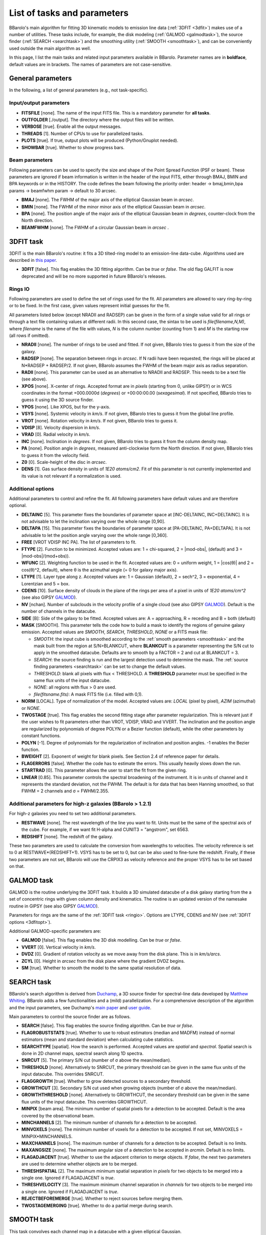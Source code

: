 .. _alltasks:

List of tasks and parameters
############################

BBarolo's main algorithm for fitting 3D kinematic models to emission line data (:ref:`3DFIT <3dfit>`) makes use of a number of utilities. These tasks include, for example, the disk modeling (:ref:`GALMOD <galmodtask>`), the source finder (:ref:`SEARCH <searchtask>`) and the smoothing utility (:ref:`SMOOTH <smoothtask>`), and can be conveniently used outside the main algorithm as well.

In this page, I list the main tasks and related input parameters available in BBarolo. Parameter names are in **boldface**, default values are in brackets. The names of parameters are not case-sensitive.

General parameters
=======================

In the following, a list of general parameters (e.g.\, not task-specific).

Input/output parameters
^^^^^^^^^^^^^^^^^^^^^^^

* **FITSFILE** [none]. The name of the input FITS file. This is a mandatory parameter for **all tasks**.

* **OUTFOLDER** [./output]. The directory where the output files will be written. 

* **VERBOSE** [true]. Enable all the output messages.

* **THREADS** [1]. Number of CPUs to use for parallelized tasks.

* **PLOTS** [true]. If true, output plots will be produced (Python/Gnuplot needed).

* **SHOWBAR** [true]. Whether to show progress bars.

Beam parameters
^^^^^^^^^^^^^^^^^^^^^^^

Following parameters can be used to specify the size and shape of the Point Spread Function (PSF or beam). These parameters are ignored if beam information is written in the header of the input FITS, either through BMAJ, BMIN and BPA keywords or in the HISTORY. The code defines the beam following the priority order: header -> bmaj,bmin,bpa params -> beamfwhm param -> default to 30 arcsec.

* **BMAJ** [none]. The FWHM of the major axis of the elliptical Gaussian beam in *arcsec*. 

* **BMIN** [none]. The FWHM of the minor minor axis of the elliptical Gaussian beam in *arcsec*.

* **BPA** [none]. The position angle of the major axis of the elliptical Gaussian beam in *degrees*, counter-clock from the North direction.

* **BEAMFWHM** [none]. The FWHM of a circular Gaussian beam in *arcsec* . 


.. _3dfit:

3DFIT task
==========

3DFIT is the main BBarolo's routine: it fits a 3D tilted-ring model to an emission-line data-cube. Algorithms used are described in `this paper <http://adsabs.harvard.edu/abs/2015MNRAS.451.3021D>`_.


* **3DFIT** [false]. This flag enables the 3D fitting algorithm. Can be *true* or *false*. The old flag GALFIT is now deprecated and will be no more supported in future BBarolo's releases.

.. _ringio:

Rings IO
^^^^^^^^^^^^^^^^

Following parameters are used to define the set of rings used for the fit. All parameters are allowed to vary ring-by-ring or to be fixed. In the first case, given values represent initial guesses for the fit.

All parameters listed below (except NRADII and RADSEP) can be given in the form of a single value valid for all rings or through a text file containing values at different radii. In this second case, the sintax to be used is *file(filename,N,M)*, where *filename* is the name of the file with values, *N* is the column number (counting from 1) and *M* is the starting row (all rows if omitted).


* **NRADII** [none]. The number of rings to be used and fitted. If not given, BBarolo tries to guess it from the size of the galaxy.

* **RADSEP** [none]. The separation between rings in *arcsec*. If N radii have been requested, the rings will be placed at N*RADSEP + RADSEP/2. If not given, BBarolo assumes the FWHM of the beam major axis as radius separation. 

* **RADII** [none]. This parameter can be used as an alternative to NRADII and RADSEP. This needs to be a text file (see above).

* **XPOS** [none]. X-center of rings. Accepted format are in *pixels* (starting from 0, unlike GIPSY) or in WCS coordinates in the format +000.0000d (*degrees*) or +00:00:00.00 (*sexagesimal*). If not specified, BBarolo tries to guess it using the 3D source finder.

* **YPOS** [none]. Like XPOS, but for the y-axis.

* **VSYS** [none]. Systemic velocity in *km/s*. If not given, BBarolo tries to guess it from the global line profile.

* **VROT** [none]. Rotation velocity in *km/s*. If not given, BBarolo tries to guess it.

* **VDISP** [8]. Velocity dispersion in *km/s*. 

* **VRAD** [0]. Radial velocity in *km/s*. 

* **INC** [none]. Inclination in *degrees*. If not given, BBarolo tries to guess it from the column density map.

* **PA** [none]. Position angle in *degrees*, measured anti-clockwise form the North direction. If not given, BBarolo tries to guess it from the velocity field.

* **Z0** [0]. Scale-height of the disc in *arcsec*. 

* **DENS** [1]. Gas surface density in units of *1E20 atoms/cm2*. Fit of this parameter is not currently implemented and its value is not relevant if a normalization is used. 

.. _3dfitopt:

Additional options
^^^^^^^^^^^^^^^^^^

Additional parameters to control and refine the fit. All following parameters have default values and are therefore optional.

* **DELTAINC** [5]. This parameter fixes the boundaries of parameter space at [INC-DELTAINC, INC+DELTAINC]. It is not advisable to let the inclination varying over the whole range [0,90].

* **DELTAPA** [15]. This parameter fixes the boundaries of parameter space at [PA-DELTAINC, PA+DELTAPA]. It is not advisable to let the position angle varying over the whole range [0,360].

* **FREE** [VROT VDISP INC PA]. The list of parameters to fit.

* **FTYPE** [2]. Function to be minimized. Accepted values are: 1 = chi-squared, 2 = \|mod-obs\|, (default) and 3 = \|mod-obs\|/(mod+obs)).

* **WFUNC** [2]. Weighting function to be used in the fit. Accepted values are: 0 = uniform weight, 1 = \|cos(θ)\| and 2 = cos(θ)^2, default), where θ is the azimuthal angle (= 0 for galaxy major axis).

* **LTYPE** [1]. Layer type along z. Accepted values are: 1 = Gaussian (default), 2  = sech^2, 3 = exponential, 4 = Lorentzian and 5 = box.

* **CDENS** [10]. Surface density of clouds in the plane of the rings per area of a pixel in units of *1E20 atoms/cm^2* (see also GIPSY `GALMOD <https://www.astro.rug.nl/~gipsy/tsk/galmod.dc1>`_).

* **NV** [nchan]. Number of subclouds in the velocity profile of a single cloud (see also GIPSY `GALMOD <https://www.astro.rug.nl/~gipsy/tsk/galmod.dc1>`_). Default is the number of channels in the datacube.

* **SIDE** [B]: Side of the galaxy to be fitted. Accepted values are: A = approaching, R = receding and B = both (default)

* **MASK** [SMOOTH]. This parameter tells the code how to build a mask to identify the regions of genuine galaxy emission. Accepted values are *SMOOTH*, *SEARCH*, *THRESHOLD*, *NONE* or a FITS mask file:

  * *SMOOTH*: the input cube is smoothed according to the :ref:`smooth parameters <smoothtask>` and the mask built from the region at S/N>BLANKCUT, where **BLANKCUT** is a parameter representing the S/N cut to apply in the smoothed datacube. Defaults are to smooth by a FACTOR = 2 and cut at BLANKCUT = 3.
  
  * *SEARCH*: the source finding is run and the largest detection used to determine the mask. The :ref:`source finding parameters <searchtask>` can be set to change the default values. 
  
  * *THRESHOLD*: blank all pixels with flux < THRESHOLD. A **THRESHOLD** parameter must be specified in the same flux units of the input datacube. 
  
  *  *NONE*: all regions with flux > 0 are used. 
  
  * *file(fitsname.fits)*: A mask FITS file (i.e. filled with 0,1).

* **NORM** [LOCAL]. Type of normalization of the model. Accepted values are: *LOCAL* (pixel by pixel), *AZIM* (azimuthal) or *NONE*.

* **TWOSTAGE** [true]. This flag enables the second fitting stage after parameter regularization. This is relevant just if the user wishes to fit parameters other than VROT, VDISP, VRAD and VVERT. The inclination and the position angle are regularized by polynomials of degree POLYN or a Bezier function (default), while the other parameters by constant functions.

* **POLYN** [-1]. Degree of polynomials for the regularization of inclination and position angles. -1 enables the Bezier function.

* **BWEIGHT** [2]. Exponent of weight for blank pixels. See Section 2.4 of reference paper for details.

* **FLAGERRORS** [false]. Whether the code has to estimate the errors. This usually heavily slows down the run.

* **STARTRAD** [0]. This parameter allows the user to start the fit from the given ring.

* **LINEAR** [0.85]. This parameter controls the spectral broadening of the instrument. It is in units of channel and it represents the standard deviation, not the FWHM. The default is for data that has been Hanning smoothed, so that FWHM = 2 channels and σ = FWHM/2.355.


Additional parameters for high-z galaxies (BBarolo > 1.2.1)
^^^^^^^^^^^^^^^^^^^^^^^^^^^^^^^^^^^^^^^^^^^^^^^^^^^^^^^^^^^

For high-z galaxies you need to set two additional parameters.

* **RESTWAVE** [none]. The rest wavelength of the line you want to fit. Units must be the same of the spectral axis of the cube. For example, if we want fit H-alpha and CUNIT3 = "angstrom", set 6563.

* **REDSHIFT** [none]. The redshift of the galaxy.

These two parameters are used to calculate the conversion from wavelengths to velocities. The velocity reference is set to 0 at RESTWAVE*(REDSHIFT+1). VSYS has to be set to 0, but can be also used to fine-tune the redshift. Finally, if these two parameters are not set, BBarolo will use the CRPIX3 as velocity reference and the proper VSYS has to be set based on that.


.. _galmodtask:

GALMOD task
============

GALMOD is the routine underlying the 3DFIT task. It builds a 3D simulated datacube of a disk galaxy starting from the a set of concentric rings with given column density and kinematics. The routine is an updated version of the namesake routine in GIPSY (see also GIPSY `GALMOD <https://www.astro.rug.nl/~gipsy/tsk/galmod.dc1>`_). 

Parameters for rings are the same of the :ref:`3DFIT task <ringio>`. Options are LTYPE, CDENS and NV (see :ref:`3DFIT options <3dfitopt>`).

Additional GALMOD-specific parameters are:

* **GALMOD** [false]. This flag enables the 3D disk modelling. Can be *true* or *false*.

* **VVERT** [0]. Vertical velocity in *km/s*. 

* **DVDZ** [0]. Gradient of rotation velocity as we move away from the disk plane. This is in *km/s/arcs*.

* **ZCYL** [0]. Height in *arcsec* from the disk plane where the gradient DVDZ begins.

* **SM** [true]. Whether to smooth the model to the same spatial resolution of data.


.. _searchtask:

SEARCH task
============

BBarolo's search algorithm is derived from `Duchamp <https://www.atnf.csiro.au/people/Matthew.Whiting/Duchamp>`_, a 3D source finder for spectral-line data developed by `Matthew Whiting <https://www.atnf.csiro.au/people/Matthew.Whiting/>`_. BBarolo adds a few functionalities and a (mild) parallelization. For a comprehensive description of the algorithm and the input parameters, see Duchamp's `main paper <http://adsabs.harvard.edu/abs/2012MNRAS.421.3242W>`_ and `user guide <http://www.atnf.csiro.au/people/Matthew.Whiting/Duchamp/downloads/UserGuide-1.6.1.pdf>`_.

Main parameters to control the source finder are as follows.

* **SEARCH** [false]. This flag enables the source finding algorithm. Can be *true* or *false*.

* **FLAGROBUSTSTATS** [true]. Whether to use to robust estimators (median and MADFM) instead of normal estimators (mean and standard deviation) when calculating cube statistics.

* **SEARCHTYPE** [spatial]. How the search is performed. Accepted values are *spatial* and *spectral*. Spatial search is done in 2D channel maps, spectral search along 1D spectra.

* **SNRCUT** [5]. The primary S/N cut (number of σ above the mean/median). 

* **THRESHOLD** [none]. Alternatively to SNRCUT, the primary threshold can be given in the same flux units of the input datacube. This overrides SNRCUT.

* **FLAGGROWTH** [true]. Whether to grow detected sources to a secondary threshold.

* **GROWTHCUT** [3]. Secondary S/N cut used when growing objects (number of σ above the mean/median).

* **GROWTHTHRESHOLD** [none]. Alternatively to GROWTHCUT, the secondary threshold can be given in the same flux units of the input datacube. This overrides GROWTHCUT.

* **MINPIX** [beam area]. The minimum number of spatial pixels for a detection to be accepted. Default is the area covered by the observational beam.

* **MINCHANNELS** [2]. The minimum number of channels for a detection to be accepted.

* **MINVOXELS** [none].  The minimum number of voxels for a detection to be accepted. If not set, MINVOXELS = MINPIX*MINCHANNELS.

* **MAXCHANNELS** [none]. The maximum number of channels for a detection to be accepted. Default is no limits.

* **MAXANGSIZE** [none]. The maximum angular size of a detection to be accepted in *arcmin*. Default is no limits.

* **FLAGADJACENT** [true]. Whether to use the adjacent criterion to merge objects. If *false*, the next two parameters are used to determine whether objects are to be merged.

* **THRESHSPATIAL** [2]. The maximum minimum spatial separation in *pixels* for two objects to be merged into a single one. Ignored if FLAGADJACENT is *true*.

* **THRESHVELOCITY** [3]. The maximum minimum channel separation in *channels* for two objects to be merged into a single one. Ignored if FLAGADJACENT is *true*.

* **REJECTBEFOREMERGE** [true]. Whether to reject sources before merging them.

* **TWOSTAGEMERGING** [true]. Whether to do a partial merge during search.


.. _smoothtask:

SMOOTH task
============

This task convolves each channel map in a datacube with a given elliptical Gaussian. 

* **SMOOTH** [false]. This flag enables the smooth algorithm. Can be *true* or *false*.

* **OBMAJ** [none]. Major axis of the initial beam in *arcsec*. Do not set if you want to use the beam information in the input FITS file (the parameter overrides it).

* **OBMIN** [none]. Minor axis of the initial beam in *arcsec*. Do not set if you want to use the beam information in the input FITS file (the parameter overrides it).

* **OBPA** [none]. Position angle of the major axis of the initial beam in *degrees*. Do not set if you want to use the beam information in the input FITS file (the parameter overrides it).

* **BMAJ** [none]. Major axis of the final beam in *arcsec*.

* **BMIN** [none]. Minor axis of the final beam in *arcsec*.

* **BPA** [none]. Position angle of the major axis of the final beam in *degrees*.

* **FACTOR** [2]. If set, the beam of the output cube is [FACTOR\*OBMAJ,FACTOR\*OBMIN,OBPA]. Ignored if BMAJ, BMIN, BPA are specified.

* **SCALEFACTOR** [none]. Scaling factor for output datacube. BBarolo will calculate an appropriate one if left unset.

* **FFT** [true]. Whether to convolve by using Fast Fourier Transform or not.

* **REDUCE** [false]. If *true*, BBarolo repixels the output datacube to preserve the number of pixels in a beam.

* **SMOOTHOUTPUT** [none]. Output smoothed FITS file. Default is input file name with a suffix indicating the new beam size.


2DFIT task
==========
The classical 2D tilted-ring modelling of a galaxy: a model velocity field is fitted to the observed velocity field (see, e.g., `Begeman 1987 <http://adsabs.harvard.edu/abs/1987PhDT.......199B>`_). This technique is fast and good for high spatial resolution data, but completely unreliable for low resolution data (no beam smearing correction).

* **2DFIT** [false]. This flag enables the 2D fitting of the velocity field.

Parameters and options that control the task are in common with :ref:`3DFIT <3dfitopt>`. In particular, 2DFIT supports the following parameters: **NRADII**, **RADSEP**, **XPOS**, **YPOS**, **VSYS**, **VROT**, **VRAD**, **PA**, **INC**, **FREE**, **SIDE**, **WFUNC**. If **FITSFILE** is a datacube, the velocity field to fit is extracted as 1st moment using a mask for the input datacube defined by the **MASK** parameter (written in the output directory). If **FITSFILE** is a 2D velocity map, this is used to fit the tilted-ring model.


.. _ellproftask:

ELLPROF task
==========
This task can be used to calculate the radial density profile of a galaxy.  

* **ELLPROF** [false]. This flag enables the radial profile task.

Parameters for the task are: **RADII**, **NRADII**, **RADSEP**, **XPOS**, **YPOS**, **PA**, **INC**, **SIDE** (see :ref:`3DFIT <3dfit>`). If **FITSFILE** is a datacube, the profile is calculated from the column density map calculated after masking the cube accordingly to the **MASK** parameter. If **FITSFILE** is a 2D intensity map, this is used to extract the profile.


.. _momentstask:

Moment maps and position-velocity cuts 
======================================

BBarolo can be used to extract global profiles, moment maps and position velocity diagrams. For moment maps and profile, the input datacube can be masked using the MASK parameter (see :ref:`3DFIT <3dfitopt>`).

* **GLOBALPROFILE** [false]. It *true*, calculate the total line profile from a datacube and write it to a text file.

* **TOTALMAP** [false]. It *true*, calculate the total intensity map from a datacube and write it to a FITS file. 

* **VELOCITYMAP** [false]. It *true*, calculate the velocity field from a datacube and write it to a FITS file. 

* **DISPERSIONMAP** [false]. It *true*, calculate the velocity dispersion field from a datacube and write it to a FITS file. 

* **RMSMAP** [false]. It *true*, calculate the RMS map, i.e. the RMS in each spectrum, from a datacube and write it to a FITS file. The RMS is calculated in an iterative way. RMS is the standard deviation for normal statistics and MADFM/0.6745 for robust statistics (**FLAGROBUSTSTATS** parameter).

* **MASSDENSMAP** [false]. It *true*, calculate a mass surface-density map in units of Msun/pc^2 from a datacube and write it to a FITS file. This is just for HI data and the input datacube is required to have JY/BEAM flux density units.

* **FLAGPV** [false]. If *true*, extract position-velocity image from a datacube and write it to a FITS file. The cut is defined by a point and an angle, as set with the following parameters.

* **XPOS_PV** [none]. Reference X pixel of the cut.

* **YPOS_PV** [none]. Reference Y pixel of the cut.

* **PA_PV** [none]. Position angle of the cut, defined anti-clockwise from the X direction. 
